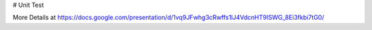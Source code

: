 # Unit Test

.. image:: https://travis-ci.org/keeyong/unit_test.svg?branch=master
  :target: https://travis-ci.org/keeyong/unit_test
  
More Details at https://docs.google.com/presentation/d/1vq9JFwhg3cRwffs1lJ4VdcnHT9ISWG_8Ei3fkbi7tG0/
